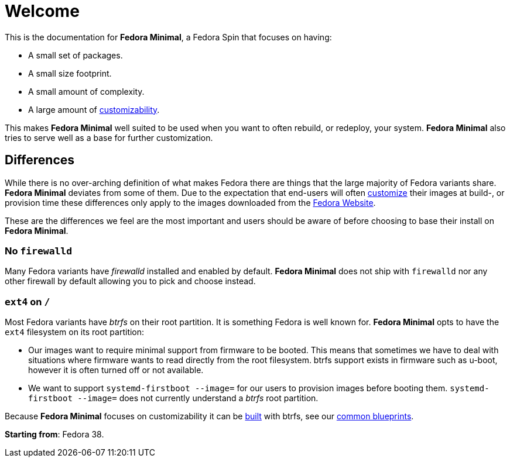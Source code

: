 = Welcome

This is the documentation for *Fedora Minimal*, a Fedora Spin that focuses on having:

- A small set of packages.
- A small size footprint.
- A small amount of complexity.
- A large amount of xref:user-guide/customization/index.adoc[customizability].

This makes *Fedora Minimal* well suited to be used when you want to often rebuild, or redeploy, your system. *Fedora Minimal* also tries to serve well as a base for further customization.

== Differences

While there is no over-arching definition of what makes Fedora there are things that the large majority of Fedora variants share. *Fedora Minimal* deviates from some of them. Due to the expectation that end-users will often xref:user-guide/customization/index.adoc[customize] their images at build-, or provision time these differences only apply to the images downloaded from the https://fedoraproject.org/spins/minimal/download[Fedora Website].

These are the differences we feel are the most important and users should be aware of before choosing to base their install on *Fedora Minimal*.

=== No `firewalld`

Many Fedora variants have _firewalld_ installed and enabled by default. *Fedora Minimal* does not ship with `firewalld` nor any other firewall by default allowing you to pick and choose instead.

=== `ext4` on `/`

Most Fedora variants have _btrfs_ on their root partition. It is something Fedora is well known for. *Fedora Minimal* opts to have the `ext4` filesystem on its root partition:

- Our images want to require minimal support from firmware to be booted. This means that sometimes we have to deal with situations where firmware wants to read directly from the root filesystem. btrfs support exists in firmware such as u-boot, however it is often turned off or not available.
- We want to support `systemd-firstboot --image=` for our users to provision images before booting them. `systemd-firstboot --image=` does not currently understand a _btrfs_ root partition.

Because *Fedora Minimal* focuses on customizability it can be xref:user-guide/installation.adoc[built] with btrfs, see our xref:user-guide/customization/common.adoc#_btrfs[common blueprints].

*Starting from*: Fedora 38.
